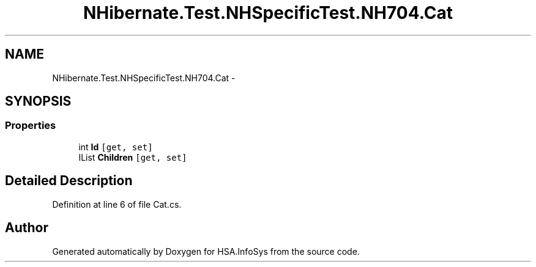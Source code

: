 .TH "NHibernate.Test.NHSpecificTest.NH704.Cat" 3 "Fri Jul 5 2013" "Version 1.0" "HSA.InfoSys" \" -*- nroff -*-
.ad l
.nh
.SH NAME
NHibernate.Test.NHSpecificTest.NH704.Cat \- 
.SH SYNOPSIS
.br
.PP
.SS "Properties"

.in +1c
.ti -1c
.RI "int \fBId\fP\fC [get, set]\fP"
.br
.ti -1c
.RI "IList \fBChildren\fP\fC [get, set]\fP"
.br
.in -1c
.SH "Detailed Description"
.PP 
Definition at line 6 of file Cat\&.cs\&.

.SH "Author"
.PP 
Generated automatically by Doxygen for HSA\&.InfoSys from the source code\&.
